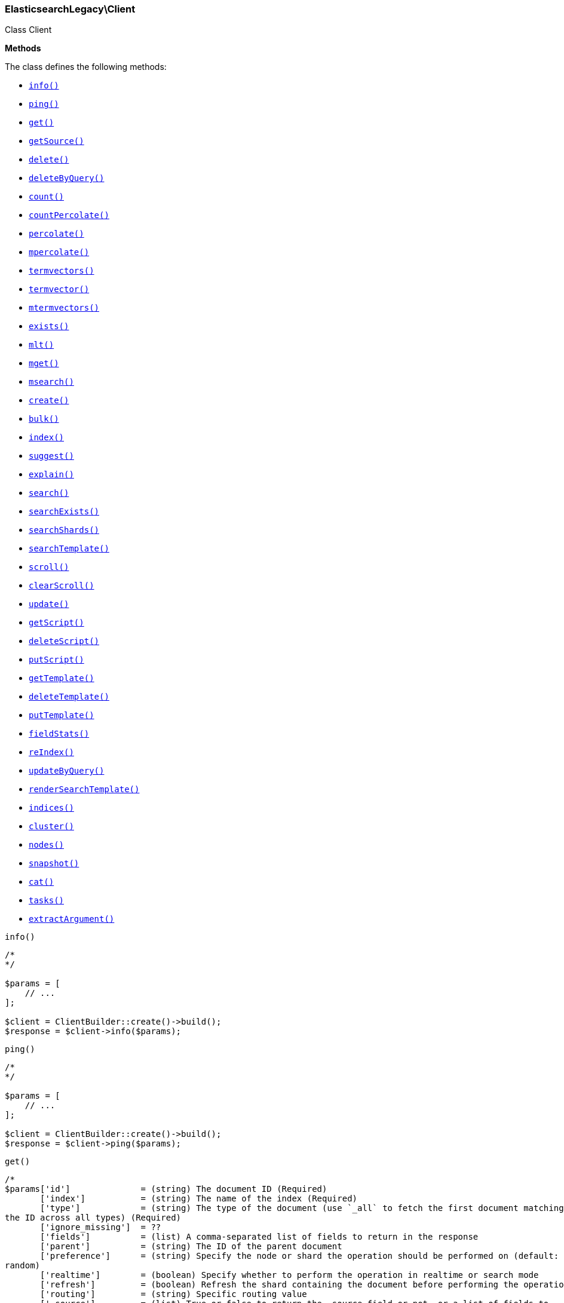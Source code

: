 

[[Elasticsearch_Client]]
=== ElasticsearchLegacy\Client



Class Client


*Methods*

The class defines the following methods:

* <<Elasticsearch_Clientinfo_info,`info()`>>
* <<Elasticsearch_Clientping_ping,`ping()`>>
* <<Elasticsearch_Clientget_get,`get()`>>
* <<Elasticsearch_ClientgetSource_getSource,`getSource()`>>
* <<Elasticsearch_Clientdelete_delete,`delete()`>>
* <<Elasticsearch_ClientdeleteByQuery_deleteByQuery,`deleteByQuery()`>>
* <<Elasticsearch_Clientcount_count,`count()`>>
* <<Elasticsearch_ClientcountPercolate_countPercolate,`countPercolate()`>>
* <<Elasticsearch_Clientpercolate_percolate,`percolate()`>>
* <<Elasticsearch_Clientmpercolate_mpercolate,`mpercolate()`>>
* <<Elasticsearch_Clienttermvectors_termvectors,`termvectors()`>>
* <<Elasticsearch_Clienttermvector_termvector,`termvector()`>>
* <<Elasticsearch_Clientmtermvectors_mtermvectors,`mtermvectors()`>>
* <<Elasticsearch_Clientexists_exists,`exists()`>>
* <<Elasticsearch_Clientmlt_mlt,`mlt()`>>
* <<Elasticsearch_Clientmget_mget,`mget()`>>
* <<Elasticsearch_Clientmsearch_msearch,`msearch()`>>
* <<Elasticsearch_Clientcreate_create,`create()`>>
* <<Elasticsearch_Clientbulk_bulk,`bulk()`>>
* <<Elasticsearch_Clientindex_index,`index()`>>
* <<Elasticsearch_Clientsuggest_suggest,`suggest()`>>
* <<Elasticsearch_Clientexplain_explain,`explain()`>>
* <<Elasticsearch_Clientsearch_search,`search()`>>
* <<Elasticsearch_ClientsearchExists_searchExists,`searchExists()`>>
* <<Elasticsearch_ClientsearchShards_searchShards,`searchShards()`>>
* <<Elasticsearch_ClientsearchTemplate_searchTemplate,`searchTemplate()`>>
* <<Elasticsearch_Clientscroll_scroll,`scroll()`>>
* <<Elasticsearch_ClientclearScroll_clearScroll,`clearScroll()`>>
* <<Elasticsearch_Clientupdate_update,`update()`>>
* <<Elasticsearch_ClientgetScript_getScript,`getScript()`>>
* <<Elasticsearch_ClientdeleteScript_deleteScript,`deleteScript()`>>
* <<Elasticsearch_ClientputScript_putScript,`putScript()`>>
* <<Elasticsearch_ClientgetTemplate_getTemplate,`getTemplate()`>>
* <<Elasticsearch_ClientdeleteTemplate_deleteTemplate,`deleteTemplate()`>>
* <<Elasticsearch_ClientputTemplate_putTemplate,`putTemplate()`>>
* <<Elasticsearch_ClientfieldStats_fieldStats,`fieldStats()`>>
* <<Elasticsearch_ClientreIndex_reIndex,`reIndex()`>>
* <<Elasticsearch_ClientupdateByQuery_updateByQuery,`updateByQuery()`>>
* <<Elasticsearch_ClientrenderSearchTemplate_renderSearchTemplate,`renderSearchTemplate()`>>
* <<Elasticsearch_Clientindices_indices,`indices()`>>
* <<Elasticsearch_Clientcluster_cluster,`cluster()`>>
* <<Elasticsearch_Clientnodes_nodes,`nodes()`>>
* <<Elasticsearch_Clientsnapshot_snapshot,`snapshot()`>>
* <<Elasticsearch_Clientcat_cat,`cat()`>>
* <<Elasticsearch_Clienttasks_tasks,`tasks()`>>
* <<Elasticsearch_ClientextractArgument_extractArgument,`extractArgument()`>>




[[Elasticsearch_Clientinfo_info]]
.`info()`
****
[source,php]
----
/*
*/

$params = [
    // ...
];

$client = ClientBuilder::create()->build();
$response = $client->info($params);
----
****



[[Elasticsearch_Clientping_ping]]
.`ping()`
****
[source,php]
----
/*
*/

$params = [
    // ...
];

$client = ClientBuilder::create()->build();
$response = $client->ping($params);
----
****



[[Elasticsearch_Clientget_get]]
.`get()`
****
[source,php]
----
/*
$params['id']              = (string) The document ID (Required)
       ['index']           = (string) The name of the index (Required)
       ['type']            = (string) The type of the document (use `_all` to fetch the first document matching
the ID across all types) (Required)
       ['ignore_missing']  = ??
       ['fields']          = (list) A comma-separated list of fields to return in the response
       ['parent']          = (string) The ID of the parent document
       ['preference']      = (string) Specify the node or shard the operation should be performed on (default:
random)
       ['realtime']        = (boolean) Specify whether to perform the operation in realtime or search mode
       ['refresh']         = (boolean) Refresh the shard containing the document before performing the operation
       ['routing']         = (string) Specific routing value
       ['_source']         = (list) True or false to return the _source field or not, or a list of fields to
return
       ['_source_exclude'] = (list) A list of fields to exclude from the returned _source field
       ['_source_include'] = (list) A list of fields to extract and return from the _source field
       ['version']         = (number) Explicit version number for concurrency control
       ['version_type']    = (enum) Specific version type (internal,external,external_gte,force)
       ['body']  = (array) Request body
*/

$params = [
    // ...
];

$client = ClientBuilder::create()->build();
$response = $client->get($params);
----
****



[[Elasticsearch_ClientgetSource_getSource]]
.`getSource()`
****
[source,php]
----
/*
$params['id']              = (string) The document ID (Required)
       ['index']           = (string) The name of the index (Required)
       ['type']            = (string) The type of the document; use `_all` to fetch the first document matching
the ID across all types (Required)
       ['parent']          = (string) The ID of the parent document
       ['preference']      = (string) Specify the node or shard the operation should be performed on (default:
random)
       ['realtime']        = (boolean) Specify whether to perform the operation in realtime or search mode
       ['refresh']         = (boolean) Refresh the shard containing the document before performing the operation
       ['routing']         = (string) Specific routing value
       ['ignore_missing']  = ??
       ['_source']         = (list) True or false to return the _source field or not, or a list of fields to
return
       ['_source_exclude'] = (list) A list of fields to exclude from the returned _source field
       ['_source_include'] = (list) A list of fields to extract and return from the _source field
       ['version']         = (number) Explicit version number for concurrency control
       ['version_type']    = (enum) Specific version type (internal,external,external_gte,force)
       ['body']  = (array) Request body
*/

$params = [
    // ...
];

$client = ClientBuilder::create()->build();
$response = $client->getSource($params);
----
****



[[Elasticsearch_Clientdelete_delete]]
.`delete()`
****
[source,php]
----
/*
$params['id']           = (string) The document ID (Required)
       ['index']        = (string) The name of the index (Required)
       ['type']         = (string) The type of the document (Required)
       ['consistency']  = (enum) Specific write consistency setting for the operation (one,quorum,all)
       ['parent']       = (string) ID of parent document
       ['replication']  = (enum) Specific replication type
       ['refresh']      = (boolean) Refresh the index after performing the operation
       ['routing']      = (string) Specific routing value
       ['timeout']      = (time) Explicit operation timeout
       ['version']      = (number) Explicit version number for concurrency control
       ['version_type'] = (enum) Specific version type (internal,external,external_gte,force)
       ['body']  = (array) Request body
*/

$params = [
    // ...
];

$client = ClientBuilder::create()->build();
$response = $client->delete($params);
----
****



[[Elasticsearch_ClientdeleteByQuery_deleteByQuery]]
.`deleteByQuery()`
****
[source,php]
----
/*
*/

$params = [
    // ...
];

$client = ClientBuilder::create()->build();
$response = $client->deleteByQuery($params);
----
****



[[Elasticsearch_Clientcount_count]]
.`count()`
****
[source,php]
----
/*
$params['index']                    = (list) A comma-separated list of indices to restrict the results
       ['type']                     = (list) A comma-separated list of types to restrict the results
       ['ignore_unavailable']       = (boolean) Whether specified concrete indices should be ignored when
unavailable (missing or closed)
       ['allow_no_indices']         = (boolean) Whether to ignore if a wildcard indices expression resolves into
no concrete indices. (This includes `_all` string or when no indices have been specified)
       ['expand_wildcards']         = (enum) Whether to expand wildcard expression to concrete indices that are
open, closed or both. (open,closed,none,all) (default: open)
       ['min_score']                = (number) Include only documents with a specific `_score` value in the
result
       ['preference']               = (string) Specify the node or shard the operation should be performed on
(default: random)
       ['routing']                  = (string) Specific routing value
       ['source']                   = (string) The URL-encoded query definition (instead of using the request body)
       ['q']                        = (string) Query in the Lucene query string syntax
       ['analyzer']                 = (string) The analyzer to use for the query string
       ['analyze_wildcard']         = (boolean) Specify whether wildcard and prefix queries should be analyzed
(default: false)
       ['default_operator']         = (enum) The default operator for query string query (AND or OR) (AND,OR)
(default: OR)
       ['df']                       = (string) The field to use as default where no field prefix is given in the
query string
       ['lenient']                  = (boolean) Specify whether format-based query failures (such as providing
text to a numeric field) should be ignored
       ['lowercase_expanded_terms'] = (boolean) Specify whether query terms should be lowercased
       ['body']                     = A query to restrict the results specified with the Query DSL (optional)
       ['body']  = (array) Request body
*/

$params = [
    // ...
];

$client = ClientBuilder::create()->build();
$response = $client->count($params);
----
****



[[Elasticsearch_ClientcountPercolate_countPercolate]]
.`countPercolate()`
****
[source,php]
----
/*
$params['index']              = (string) The index of the document being count percolated. (Required)
       ['type']               = (string) The type of the document being count percolated. (Required)
       ['id']                 = (string) Substitute the document in the request body with a document that is
known by the specified id. On top of the id, the index and type parameter will be used to retrieve the document
from within the cluster. (Required)
       ['routing']            = (list) A comma-separated list of specific routing values
       ['preference']         = (string) Specify the node or shard the operation should be performed on
(default: random)
       ['ignore_unavailable'] = (boolean) Whether specified concrete indices should be ignored when unavailable
(missing or closed)
       ['allow_no_indices']   = (boolean) Whether to ignore if a wildcard indices expression resolves into no
concrete indices. (This includes `_all` string or when no indices have been specified)
       ['expand_wildcards']   = (enum) Whether to expand wildcard expression to concrete indices that are open,
closed or both. (open,closed,none,all) (default: open)
       ['percolate_index']    = (string) The index to count percolate the document into. Defaults to index.
       ['body']  = (array) Request body
*/

$params = [
    // ...
];

$client = ClientBuilder::create()->build();
$response = $client->countPercolate($params);
----
****



[[Elasticsearch_Clientpercolate_percolate]]
.`percolate()`
****
[source,php]
----
/*
$params['index']                = (string) The index of the document being percolated. (Required)
       ['type']                 = (string) The type of the document being percolated. (Required)
       ['id']                   = (string) Substitute the document in the request body with a document that is
known by the specified id. On top of the id, the index and type parameter will be used to retrieve the document
from within the cluster. (Required)
       ['routing']              = (list) A comma-separated list of specific routing values
       ['preference']           = (string) Specify the node or shard the operation should be performed on
(default: random)
       ['ignore_unavailable']   = (boolean) Whether specified concrete indices should be ignored when
unavailable (missing or closed)
       ['allow_no_indices']     = (boolean) Whether to ignore if a wildcard indices expression resolves into no
concrete indices. (This includes `_all` string or when no indices have been specified)
       ['expand_wildcards']     = (enum) Whether to expand wildcard expression to concrete indices that are
open, closed or both. (open,closed,none,all) (default: open)
       ['percolate_index']      = (string) The index to percolate the document into. Defaults to index.
       ['body']  = (array) Request body
*/

$params = [
    // ...
];

$client = ClientBuilder::create()->build();
$response = $client->percolate($params);
----
****



[[Elasticsearch_Clientmpercolate_mpercolate]]
.`mpercolate()`
****
[source,php]
----
/*
$params['index']              = (string) The index of the document being count percolated to use as default
       ['type']               = (string) The type of the document being percolated to use as default.
       ['body']  = (array) Request body
*/

$params = [
    // ...
];

$client = ClientBuilder::create()->build();
$response = $client->mpercolate($params);
----
****



[[Elasticsearch_Clienttermvectors_termvectors]]
.`termvectors()`
****
[source,php]
----
/*
$params['index']            = (string) The index in which the document resides. (Required)
       ['type']             = (string) The type of the document. (Required)
       ['id']               = (string) The id of the document, when not specified a doc param should be
supplied.
       ['body']  = (array) Request body
*/

$params = [
    // ...
];

$client = ClientBuilder::create()->build();
$response = $client->termvectors($params);
----
****



[[Elasticsearch_Clienttermvector_termvector]]
.`termvector()`
****
[source,php]
----
/*
$params['index']            = (string) Default index for items which don't provide one
       ['type']             = (string) Default document type for items which don't provide one
       ['term_statistics']  = (boolean) Specifies if total term frequency and document frequency should be returned. Applies to all returned documents unless otherwise specified in body "params" or "docs"."
       ['field_statistics'] = (boolean) Specifies if document count, sum of document frequencies and sum of total term frequencies should be returned. Applies to all returned documents unless otherwise specified in body "params" or "docs"."
       ['fields']           = (list) A comma-separated list of fields to return. Applies to all returned documents unless otherwise specified in body "params" or "docs"."
       ['offsets']          = (boolean) Specifies if term offsets should be returned. Applies to all returned documents unless otherwise specified in body "params" or "docs"."
       ['positions']        = (boolean) Specifies if term positions should be returned. Applies to all returned documents unless otherwise specified in body "params" or "docs"."
       ['payloads']         = (boolean) Specifies if term payloads should be returned. Applies to all returned documents unless otherwise specified in body "params" or "docs".
       ['body']  = (array) Request body
*/

$params = [
    // ...
];

$client = ClientBuilder::create()->build();
$response = $client->termvector($params);
----
****



[[Elasticsearch_Clientmtermvectors_mtermvectors]]
.`mtermvectors()`
****
[source,php]
----
/*
$params['index']            = (string) The index in which the document resides.
       ['body']  = (array) Request body
*/

$params = [
    // ...
];

$client = ClientBuilder::create()->build();
$response = $client->mtermvectors($params);
----
****



[[Elasticsearch_Clientexists_exists]]
.`exists()`
****
[source,php]
----
/*
$params['id']         = (string) The document ID (Required)
       ['index']      = (string) The name of the index (Required)
       ['type']       = (string) The type of the document (use `_all` to fetch the first document matching the
ID across all types) (Required)
       ['parent']     = (string) The ID of the parent document
       ['preference'] = (string) Specify the node or shard the operation should be performed on (default:
random)
       ['realtime']   = (boolean) Specify whether to perform the operation in realtime or search mode
       ['refresh']    = (boolean) Refresh the shard containing the document before performing the operation
       ['routing']    = (string) Specific routing value
       ['body']  = (array) Request body
*/

$params = [
    // ...
];

$client = ClientBuilder::create()->build();
$response = $client->exists($params);
----
****



[[Elasticsearch_Clientmlt_mlt]]
.`mlt()`
****
[source,php]
----
/*
*/

$params = [
    // ...
];

$client = ClientBuilder::create()->build();
$response = $client->mlt($params);
----
****



[[Elasticsearch_Clientmget_mget]]
.`mget()`
****
[source,php]
----
/*
$params['index']           = (string) The name of the index
       ['type']            = (string) The type of the document
       ['fields']          = (list) A comma-separated list of fields to return in the response
       ['preference']      = (string) Specify the node or shard the operation should be performed on (default:
random)
       ['parent']          = (string) The ID of the parent document
       ['realtime']        = (boolean) Specify whether to perform the operation in realtime or search mode
       ['refresh']         = (boolean) Refresh the shard containing the document before performing the operation
       ['_source']         = (list) True or false to return the _source field or not, or a list of fields to
return
       ['_source_exclude'] = (list) A list of fields to exclude from the returned _source field
       ['_source_include'] = (list) A list of fields to extract and return from the _source field
       ['body']            = Document identifiers; can be either `docs` (containing full document information)
or `ids` (when index and type is provided in the URL.
       ['body']  = (array) Request body
*/

$params = [
    // ...
];

$client = ClientBuilder::create()->build();
$response = $client->mget($params);
----
****



[[Elasticsearch_Clientmsearch_msearch]]
.`msearch()`
****
[source,php]
----
/*
$params['index']       = (list) A comma-separated list of index names to use as default
       ['type']        = (list) A comma-separated list of document types to use as default
       ['search_type'] = (enum) Search operation type
(query_then_fetch,query_and_fetch,dfs_query_then_fetch,dfs_query_and_fetch,count,scan)
       ['body']        = The request definitions (metadata-search request definition pairs), separated by
newlines
       ['body']  = (array) Request body
*/

$params = [
    // ...
];

$client = ClientBuilder::create()->build();
$response = $client->msearch($params);
----
****



[[Elasticsearch_Clientcreate_create]]
.`create()`
****
[source,php]
----
/*
$params['id']           = (string) Document ID
       ['index']        = (string) The name of the index (Required)
       ['type']         = (string) The type of the document (Required)
       ['consistency']  = (enum) Explicit write consistency setting for the operation (one,quorum,all)
       ['op_type']      = (enum) Explicit operation type (index,create) (default: index)
       ['parent']       = (string) ID of the parent document
       ['refresh']      = (boolean) Refresh the index after performing the operation
       ['routing']      = (string) Specific routing value
       ['timeout']      = (time) Explicit operation timeout
       ['timestamp']    = (time) Explicit timestamp for the document
       ['ttl']          = (duration) Expiration time for the document
       ['version']      = (number) Explicit version number for concurrency control
       ['version_type'] = (enum) Specific version type (internal,external,external_gte,force)
       ['body']         = The document
       ['body']  = (array) Request body
*/

$params = [
    // ...
];

$client = ClientBuilder::create()->build();
$response = $client->create($params);
----
****



[[Elasticsearch_Clientbulk_bulk]]
.`bulk()`
****
[source,php]
----
/*
$params['index']       = (string) Default index for items which don't provide one
       ['type']        = (string) Default document type for items which don't provide one
       ['consistency'] = (enum) Explicit write consistency setting for the operation (one,quorum,all)
       ['refresh']     = (boolean) Refresh the index after performing the operation
       ['routing']     = (string) Specific routing value
       ['timeout']     = (time) Explicit operation timeout
       ['fields']      = (list) Default comma-separated list of fields to return in the response for updates
       ['body']        = The operation definition and data (action-data pairs), separated by newlines
       ['body']  = (array) Request body
*/

$params = [
    // ...
];

$client = ClientBuilder::create()->build();
$response = $client->bulk($params);
----
****



[[Elasticsearch_Clientindex_index]]
.`index()`
****
[source,php]
----
/*
$params['id']           = (string) Document ID
       ['index']        = (string) The name of the index (Required)
       ['type']         = (string) The type of the document (Required)
       ['percolate']    = (string) Percolator queries to execute while indexing the document
       ['replication']  = (enum) Specific replication type
       ['consistency']  = (enum) Explicit write consistency setting for the operation (one,quorum,all)
       ['op_type']      = (enum) Explicit operation type (index,create) (default: index)
       ['parent']       = (string) ID of the parent document
       ['refresh']      = (boolean) Refresh the index after performing the operation
       ['routing']      = (string) Specific routing value
       ['timeout']      = (time) Explicit operation timeout
       ['timestamp']    = (time) Explicit timestamp for the document
       ['ttl']          = (duration) Expiration time for the document
       ['version']      = (number) Explicit version number for concurrency control
       ['version_type'] = (enum) Specific version type (internal,external,external_gte,force)
       ['body']         = The document
       ['body']  = (array) Request body
*/

$params = [
    // ...
];

$client = ClientBuilder::create()->build();
$response = $client->index($params);
----
****



[[Elasticsearch_Clientsuggest_suggest]]
.`suggest()`
****
[source,php]
----
/*
$params['index']              = (list) A comma-separated list of index names to restrict the operation; use
`_all` or empty string to perform the operation on all indices
       ['ignore_unavailable'] = (boolean) Whether specified concrete indices should be ignored when unavailable
(missing or closed)
       ['ignore_indices']     = (enum) When performed on multiple indices, allows to ignore `missing` ones
       ['allow_no_indices']   = (boolean) Whether to ignore if a wildcard indices expression resolves into no
concrete indices. (This includes `_all` string or when no indices have been specified)
       ['expand_wildcards']   = (enum) Whether to expand wildcard expression to concrete indices that are open,
closed or both. (open,closed,none,all) (default: open)
       ['preference']         = (string) Specify the node or shard the operation should be performed on
(default: random)
       ['routing']            = (string) Specific routing value
       ['source']             = (string) The URL-encoded request definition (instead of using request body)
       ['body']               = The request definition
       ['body']  = (array) Request body
*/

$params = [
    // ...
];

$client = ClientBuilder::create()->build();
$response = $client->suggest($params);
----
****



[[Elasticsearch_Clientexplain_explain]]
.`explain()`
****
[source,php]
----
/*
$params['id']                       = (string) The document ID (Required)
       ['index']                    = (string) The name of the index (Required)
       ['type']                     = (string) The type of the document (Required)
       ['analyze_wildcard']         = (boolean) Specify whether wildcards and prefix queries in the query string
query should be analyzed (default: false)
       ['analyzer']                 = (string) The analyzer for the query string query
       ['default_operator']         = (enum) The default operator for query string query (AND or OR) (AND,OR)
(default: OR)
       ['df']                       = (string) The default field for query string query (default: _all)
       ['fields']                   = (list) A comma-separated list of fields to return in the response
       ['lenient']                  = (boolean) Specify whether format-based query failures (such as providing
text to a numeric field) should be ignored
       ['lowercase_expanded_terms'] = (boolean) Specify whether query terms should be lowercased
       ['parent']                   = (string) The ID of the parent document
       ['preference']               = (string) Specify the node or shard the operation should be performed on
(default: random)
       ['q']                        = (string) Query in the Lucene query string syntax
       ['routing']                  = (string) Specific routing value
       ['source']                   = (string) The URL-encoded query definition (instead of using the request
body)
       ['_source']                  = (list) True or false to return the _source field or not, or a list of
fields to return
       ['_source_exclude']          = (list) A list of fields to exclude from the returned _source field
       ['_source_include']          = (list) A list of fields to extract and return from the _source field
       ['body']                     = The query definition using the Query DSL
       ['body']  = (array) Request body
*/

$params = [
    // ...
];

$client = ClientBuilder::create()->build();
$response = $client->explain($params);
----
****



[[Elasticsearch_Clientsearch_search]]
.`search()`
****
[source,php]
----
/*
$params['index']                    = (list) A comma-separated list of index names to search; use `_all` or
empty string to perform the operation on all indices
       ['type']                     = (list) A comma-separated list of document types to search; leave empty to
perform the operation on all types
       ['analyzer']                 = (string) The analyzer to use for the query string
       ['analyze_wildcard']         = (boolean) Specify whether wildcard and prefix queries should be analyzed
(default: false)
       ['default_operator']         = (enum) The default operator for query string query (AND or OR) (AND,OR)
(default: OR)
       ['df']                       = (string) The field to use as default where no field prefix is given in the
query string
       ['explain']                  = (boolean) Specify whether to return detailed information about score
computation as part of a hit
       ['fields']                   = (list) A comma-separated list of fields to return as part of a hit
       ['fielddata_fields']         = (list) A comma-separated list of fields to return as the field data
representation of a field for each hit
       ['from']                     = (number) Starting offset (default: 0)
       ['ignore_indices']           = (enum) When performed on multiple indices, allows to ignore `missing` ones
       ['indices_boost']            = (list) Comma-separated list of index boosts
       ['query_cache']              = (boolean) Enable query cache for this request
       ['ignore_unavailable']       = (boolean) Whether specified concrete indices should be ignored when
unavailable (missing or closed)
       ['allow_no_indices']         = (boolean) Whether to ignore if a wildcard indices expression resolves into
no concrete indices. (This includes `_all` string or when no indices have been specified)
       ['expand_wildcards']         = (enum) Whether to expand wildcard expression to concrete indices that are
open, closed or both. (open,closed,none,all) (default: open)
       ['lenient']                  = (boolean) Specify whether format-based query failures (such as providing
text to a numeric field) should be ignored
       ['lowercase_expanded_terms'] = (boolean) Specify whether query terms should be lowercased
       ['preference']               = (string) Specify the node or shard the operation should be performed on
(default: random)
       ['q']                        = (string) Query in the Lucene query string syntax
       ['routing']                  = (list) A comma-separated list of specific routing values
       ['scroll']                   = (duration) Specify how long a consistent view of the index should be
maintained for scrolled search
       ['search_type']              = (enum) Search operation type
(query_then_fetch,dfs_query_then_fetch,count,scan)
       ['size']                     = (number) Number of hits to return (default: 10)
       ['sort']                     = (list) A comma-separated list of <field>:<direction> pairs
       ['source']                   = (string) The URL-encoded request definition using the Query DSL (instead of
using request body)
       ['_source']                  = (list) True or false to return the _source field or not, or a list of
fields to return
       ['_source_exclude']          = (list) A list of fields to exclude from the returned _source field
       ['_source_include']          = (list) A list of fields to extract and return from the _source field
       ['terminate_after']          = (number) The maximum number of documents to collect for each shard, upon
reaching which the query execution will terminate early.
       ['body']  = (array) Request body
*/

$params = [
    // ...
];

$client = ClientBuilder::create()->build();
$response = $client->search($params);
----
****



[[Elasticsearch_ClientsearchExists_searchExists]]
.`searchExists()`
****
[source,php]
----
/*
$params['index']                    = (list) A comma-separated list of indices to restrict the results
       ['type']                     = (list) A comma-separated list of types to restrict the results
       ['ignore_unavailable']       = (boolean) Whether specified concrete indices should be ignored when
unavailable (missing or closed)
       ['allow_no_indices']         = (boolean) Whether to ignore if a wildcard indices expression resolves into
no concrete indices. (This includes `_all` string or when no indices have been specified)
       ['expand_wildcards']         = (enum) Whether to expand wildcard expression to concrete indices that are
open, closed or both. (open,closed,none,all) (default: open)
       ['min_score']                = (number) Include only documents with a specific `_score` value in the
result
       ['preference']               = (string) Specify the node or shard the operation should be performed on
(default: random)
       ['routing']                  = (string) Specific routing value
       ['q']                        = (string) Query in the Lucene query string syntax
       ['analyzer']                 = (string) The analyzer to use for the query string
       ['analyze_wildcard']         = (boolean) Specify whether wildcard and prefix queries should be analyzed
(default: false)
       ['default_operator']         = (enum) The default operator for query string query (AND or OR) (AND,OR)
(default: OR)
       ['df']                       = (string) The field to use as default where no field prefix is given in the
query string
       ['lenient']                  = (boolean) Specify whether format-based query failures (such as providing
text to a numeric field) should be ignored
       ['lowercase_expanded_terms'] = (boolean) Specify whether query terms should be lowercased
       ['explain']                  = (boolean) Specify whether to return detailed information about score computation as part of a hit
       ['fields']                   = (list) A comma-separated list of fields to return as part of a hit
       ['from']                     = (number) Starting offset (default: 0)
       ['ignore_indices']           = (enum) When performed on multiple indices, allows to ignore `missing` ones
       ['indices_boost']            = (list) Comma-separated list of index boosts
       ['scroll']                   = (duration) Specify how long a consistent view of the index should be maintained for scrolled search
       ['search_type']              = (enum) Search operation type
       ['size']                     = (number) Number of hits to return (default: 10)
       ['sort']                     = (list) A comma-separated list of <field>:<direction> pairs
       ['source']                   = (string) The URL-encoded request definition using the Query DSL (instead of using request body)
       ['_source']                  = (list) True or false to return the _source field or not, or a list of fields to return
       ['_source_exclude']          = (list) A list of fields to exclude from the returned _source field
       ['_source_include']          = (list) A list of fields to extract and return from the _source field
       ['stats']                    = (list) Specific 'tag' of the request for logging and statistical purposes
       ['suggest_field']            = (string) Specify which field to use for suggestions
       ['suggest_mode']             = (enum) Specify suggest mode
       ['suggest_size']             = (number) How many suggestions to return in response
       ['suggest_text']             = (text) The source text for which the suggestions should be returned
       ['timeout']                  = (time) Explicit operation timeout
       ['version']                  = (boolean) Specify whether to return document version as part of a hit
       ['body']                     = A query to restrict the results specified with the Query DSL (optional)
       ['body']  = (array) Request body
*/

$params = [
    // ...
];

$client = ClientBuilder::create()->build();
$response = $client->searchExists($params);
----
****



[[Elasticsearch_ClientsearchShards_searchShards]]
.`searchShards()`
****
[source,php]
----
/*
$params['index']              = (list) A comma-separated list of index names to search; use `_all` or empty
string to perform the operation on all indices
       ['type']               = (list) A comma-separated list of document types to search; leave empty to
perform the operation on all types
       ['preference']         = (string) Specify the node or shard the operation should be performed on
(default: random)
       ['routing']            = (string) Specific routing value
       ['local']              = (boolean) Return local information, do not retrieve the state from master node
(default: false)
       ['ignore_unavailable'] = (boolean) Whether specified concrete indices should be ignored when unavailable
(missing or closed)
       ['allow_no_indices']   = (boolean) Whether to ignore if a wildcard indices expression resolves into no
concrete indices. (This includes `_all` string or when no indices have been specified)
       ['expand_wildcards']   = (enum) Whether to expand wildcard expression to concrete indices that are open,
closed or both. (open,closed,none,all) (default: open)
       ['body']  = (array) Request body
*/

$params = [
    // ...
];

$client = ClientBuilder::create()->build();
$response = $client->searchShards($params);
----
****



[[Elasticsearch_ClientsearchTemplate_searchTemplate]]
.`searchTemplate()`
****
[source,php]
----
/*
$params['index']              = (list) A comma-separated list of index names to search; use `_all` or empty
string to perform the operation on all indices
       ['type']               = (list) A comma-separated list of document types to search; leave empty to
perform the operation on all types
       ['ignore_unavailable'] = (boolean) Whether specified concrete indices should be ignored when unavailable
(missing or closed)
       ['allow_no_indices']   = (boolean) Whether to ignore if a wildcard indices expression resolves into no
concrete indices. (This includes `_all` string or when no indices have been specified)
       ['expand_wildcards']   = (enum) Whether to expand wildcard expression to concrete indices that are open,
closed or both. (open,closed,none,all) (default: open)
       ['preference']         = (string) Specify the node or shard the operation should be performed on
(default: random)
       ['routing']            = (list) A comma-separated list of specific routing values
       ['scroll']             = (duration) Specify how long a consistent view of the index should be maintained
for scrolled search
       ['search_type']        = (enum) Search operation type
(query_then_fetch,query_and_fetch,dfs_query_then_fetch,dfs_query_and_fetch,count,scan)
       ['body']               = The search definition template and its params
       ['body']  = (array) Request body
*/

$params = [
    // ...
];

$client = ClientBuilder::create()->build();
$response = $client->searchTemplate($params);
----
****



[[Elasticsearch_Clientscroll_scroll]]
.`scroll()`
****
[source,php]
----
/*
$params['scroll_id'] = (string) The scroll ID for scrolled search
       ['scroll']    = (duration) Specify how long a consistent view of the index should be maintained for
scrolled search
       ['body']      = The scroll ID if not passed by URL or query parameter.
       ['body']  = (array) Request body
*/

$params = [
    // ...
];

$client = ClientBuilder::create()->build();
$response = $client->scroll($params);
----
****



[[Elasticsearch_ClientclearScroll_clearScroll]]
.`clearScroll()`
****
[source,php]
----
/*
$params['scroll_id'] = (list) A comma-separated list of scroll IDs to clear
       ['scroll']    = (duration) Specify how long a consistent view of the index should be maintained for
scrolled search
       ['body']      = A comma-separated list of scroll IDs to clear if none was specified via the scroll_id
parameter
       ['body']  = (array) Request body
*/

$params = [
    // ...
];

$client = ClientBuilder::create()->build();
$response = $client->clearScroll($params);
----
****



[[Elasticsearch_Clientupdate_update]]
.`update()`
****
[source,php]
----
/*
$params['id']                = (string) Document ID (Required)
       ['index']             = (string) The name of the index (Required)
       ['type']              = (string) The type of the document (Required)
       ['consistency']       = (enum) Explicit write consistency setting for the operation (one,quorum,all)
       ['fields']            = (list) A comma-separated list of fields to return in the response
       ['lang']              = (string) The script language (default: groovy)
       ['parent']            = (string) ID of the parent document. Is is only used for routing and when for the
upsert request
       ['percolate']         = (string) Perform percolation during the operation; use specific registered query
name, attribute, or wildcard
       ['refresh']           = (boolean) Refresh the index after performing the operation
       ['replication']       = (enum) Specific replication type
       ['retry_on_conflict'] = (number) Specify how many times should the operation be retried when a conflict
occurs (default: 0)
       ['routing']           = (string) Specific routing value
       ['script']            = The URL-encoded script definition (instead of using request body)
       ['script_id']         = The id of a stored script
       ['scripted_upsert']   = (boolean) True if the script referenced in script or script_id should be called
to perform inserts - defaults to false
       ['timeout']           = (time) Explicit operation timeout
       ['timestamp']         = (time) Explicit timestamp for the document
       ['ttl']               = (duration) Expiration time for the document
       ['version']           = (number) Explicit version number for concurrency control
       ['version_type']      = (enum) Specific version type (internal,force)
       ['body']              = The request definition using either `script` or partial `doc`
       ['body']  = (array) Request body
*/

$params = [
    // ...
];

$client = ClientBuilder::create()->build();
$response = $client->update($params);
----
****



[[Elasticsearch_ClientgetScript_getScript]]
.`getScript()`
****
[source,php]
----
/*
$params['id']           = (string) Script ID (Required)
       ['lang']         = (string) Script language (Required)
       ['version']      = (number) Explicit version number for concurrency control
       ['version_type'] = (enum) Specific version type (internal,external,external_gte,force)
       ['body']  = (array) Request body
*/

$params = [
    // ...
];

$client = ClientBuilder::create()->build();
$response = $client->getScript($params);
----
****



[[Elasticsearch_ClientdeleteScript_deleteScript]]
.`deleteScript()`
****
[source,php]
----
/*
$params['id']           = (string) Script ID (Required)
       ['lang']         = (string) Script language (Required)
       ['version']      = (number) Explicit version number for concurrency control
       ['version_type'] = (enum) Specific version type (internal,external,external_gte,force)
       ['body']  = (array) Request body
*/

$params = [
    // ...
];

$client = ClientBuilder::create()->build();
$response = $client->deleteScript($params);
----
****



[[Elasticsearch_ClientputScript_putScript]]
.`putScript()`
****
[source,php]
----
/*
$params['id']           = (string) Script ID (Required)
       ['lang']         = (string) Script language (Required)
       ['op_type']      = (enum) Explicit operation type (index,create) (default: index)
       ['version']      = (number) Explicit version number for concurrency control
       ['version_type'] = (enum) Specific version type (internal,external,external_gte,force)
       ['body']         = The document
       ['body']  = (array) Request body
*/

$params = [
    // ...
];

$client = ClientBuilder::create()->build();
$response = $client->putScript($params);
----
****



[[Elasticsearch_ClientgetTemplate_getTemplate]]
.`getTemplate()`
****
[source,php]
----
/*
$params['id']           = (string) Template ID (Required)
       ['version']      = (number) Explicit version number for concurrency control
       ['version_type'] = (enum) Specific version type (internal,external,external_gte,force)
       ['body']  = (array) Request body
*/

$params = [
    // ...
];

$client = ClientBuilder::create()->build();
$response = $client->getTemplate($params);
----
****



[[Elasticsearch_ClientdeleteTemplate_deleteTemplate]]
.`deleteTemplate()`
****
[source,php]
----
/*
$params['id']           = (string) Template ID (Required)
       ['version']      = (number) Explicit version number for concurrency control
       ['version_type'] = (enum) Specific version type (internal,external,external_gte,force)
       ['body']  = (array) Request body
*/

$params = [
    // ...
];

$client = ClientBuilder::create()->build();
$response = $client->deleteTemplate($params);
----
****



[[Elasticsearch_ClientputTemplate_putTemplate]]
.`putTemplate()`
****
[source,php]
----
/*
$params['id']           = (string) Template ID (Required)
       ['op_type']      = (enum) Explicit operation type (index,create) (default: index)
       ['version']      = (number) Explicit version number for concurrency control
       ['version_type'] = (enum) Specific version type (internal,external,external_gte,force)
       ['body']         = The document
       ['body']  = (array) Request body
*/

$params = [
    // ...
];

$client = ClientBuilder::create()->build();
$response = $client->putTemplate($params);
----
****



[[Elasticsearch_ClientfieldStats_fieldStats]]
.`fieldStats()`
****
[source,php]
----
/*
$params['index']              = (list) A comma-separated list of index names; use `_all` or empty string to
perform the operation on all indices
       ['fields']             = (list) A comma-separated list of fields for to get field statistics for (min
value, max value, and more)
       ['level']              = (enum) Defines if field stats should be returned on a per index level or on a
cluster wide level (indices,cluster) (default: cluster)
       ['ignore_unavailable'] = (boolean) Whether specified concrete indices should be ignored when unavailable
(missing or closed)
       ['allow_no_indices']   = (boolean) Whether to ignore if a wildcard indices expression resolves into no
concrete indices. (This includes `_all` string or when no indices have been specified)
       ['expand_wildcards']   = (enum) Whether to expand wildcard expression to concrete indices that are open,
closed or both. (open,closed,none,all) (default: open)
       ['body']               = Field json objects containing the name and optionally a range to filter out
indices result, that have results outside the defined bounds
       ['body']  = (array) Request body
*/

$params = [
    // ...
];

$client = ClientBuilder::create()->build();
$response = $client->fieldStats($params);
----
****



[[Elasticsearch_ClientreIndex_reIndex]]
.`reIndex()`
****
[source,php]
----
/*
$params['refresh']             = (boolean) Should the effected indexes be refreshed?
       ['timeout']             = (time) Time each individual bulk request should wait for shards that are
unavailable. (default: 1m)
       ['consistency']         = (enum) Explicit write consistency setting for the operation (one,quorum,all)
       ['wait_for_completion'] = (boolean) Should the request should block until the reindex is complete.
       ['body']  = (array) Request body
*/

$params = [
    // ...
];

$client = ClientBuilder::create()->build();
$response = $client->reIndex($params);
----
****



[[Elasticsearch_ClientupdateByQuery_updateByQuery]]
.`updateByQuery()`
****
[source,php]
----
/*
$params['index']                    = (list) A comma-separated list of index names to search; use `_all` or
empty string to perform the operation on all indices (Required)
       ['type']                     = (list) A comma-separated list of document types to search; leave empty to
perform the operation on all types
       ['analyzer']                 = (string) The analyzer to use for the query string
       ['analyze_wildcard']         = (boolean) Specify whether wildcard and prefix queries should be analyzed
(default: false)
       ['default_operator']         = (enum) The default operator for query string query (AND or OR) (AND,OR)
(default: OR)
       ['df']                       = (string) The field to use as default where no field prefix is given in the
query string
       ['explain']                  = (boolean) Specify whether to return detailed information about score
computation as part of a hit
       ['fields']                   = (list) A comma-separated list of fields to return as part of a hit
       ['fielddata_fields']         = (list) A comma-separated list of fields to return as the field data
representation of a field for each hit
       ['from']                     = (number) Starting offset (default: 0)
       ['ignore_unavailable']       = (boolean) Whether specified concrete indices should be ignored when
unavailable (missing or closed)
       ['allow_no_indices']         = (boolean) Whether to ignore if a wildcard indices expression resolves into
no concrete indices. (This includes `_all` string or when no indices have been specified)
       ['conflicts']                = (enum) What to do when the reindex hits version conflicts? (abort,proceed)
(default: abort)
       ['expand_wildcards']         = (enum) Whether to expand wildcard expression to concrete indices that are
open, closed or both. (open,closed,none,all) (default: open)
       ['lenient']                  = (boolean) Specify whether format-based query failures (such as providing
text to a numeric field) should be ignored
       ['lowercase_expanded_terms'] = (boolean) Specify whether query terms should be lowercased
       ['preference']               = (string) Specify the node or shard the operation should be performed on
(default: random)
       ['q']                        = (string) Query in the Lucene query string syntax
       ['routing']                  = (list) A comma-separated list of specific routing values
       ['scroll']                   = (duration) Specify how long a consistent view of the index should be
maintained for scrolled search
       ['search_type']              = (enum) Search operation type (query_then_fetch,dfs_query_then_fetch)
       ['search_timeout']           = (time) Explicit timeout for each search request. Defaults to no timeout.
       ['body']  = (array) Request body
*/

$params = [
    // ...
];

$client = ClientBuilder::create()->build();
$response = $client->updateByQuery($params);
----
****



[[Elasticsearch_ClientrenderSearchTemplate_renderSearchTemplate]]
.`renderSearchTemplate()`
****
[source,php]
----
/*
$params['id']   = (string) The id of the stored search template
       ['body'] = The search definition template and its params
       ['body']  = (array) Request body
*/

$params = [
    // ...
];

$client = ClientBuilder::create()->build();
$response = $client->renderSearchTemplate($params);
----
****



[[Elasticsearch_Clientindices_indices]]
.`indices()`
****
[source,php]
----
/*
Operate on the Indices Namespace of commands
       ['body']  = (array) Request body
*/

$params = [
    // ...
];

$client = ClientBuilder::create()->build();
$response = $client->indices();
----
****



[[Elasticsearch_Clientcluster_cluster]]
.`cluster()`
****
[source,php]
----
/*
Operate on the Cluster namespace of commands
       ['body']  = (array) Request body
*/

$params = [
    // ...
];

$client = ClientBuilder::create()->build();
$response = $client->cluster();
----
****



[[Elasticsearch_Clientnodes_nodes]]
.`nodes()`
****
[source,php]
----
/*
Operate on the Nodes namespace of commands
       ['body']  = (array) Request body
*/

$params = [
    // ...
];

$client = ClientBuilder::create()->build();
$response = $client->nodes();
----
****



[[Elasticsearch_Clientsnapshot_snapshot]]
.`snapshot()`
****
[source,php]
----
/*
Operate on the Snapshot namespace of commands
       ['body']  = (array) Request body
*/

$params = [
    // ...
];

$client = ClientBuilder::create()->build();
$response = $client->snapshot();
----
****



[[Elasticsearch_Clientcat_cat]]
.`cat()`
****
[source,php]
----
/*
Operate on the Cat namespace of commands
       ['body']  = (array) Request body
*/

$params = [
    // ...
];

$client = ClientBuilder::create()->build();
$response = $client->cat();
----
****



[[Elasticsearch_Clienttasks_tasks]]
.`tasks()`
****
[source,php]
----
/*
Operate on the Task namespace of commands
       ['body']  = (array) Request body
*/

$params = [
    // ...
];

$client = ClientBuilder::create()->build();
$response = $client->tasks();
----
****



[[Elasticsearch_ClientextractArgument_extractArgument]]
.`extractArgument()`
****
[source,php]
----
/*
*/

$params = [
    // ...
];

$client = ClientBuilder::create()->build();
$response = $client->extractArgument($params,$arg);
----
****


